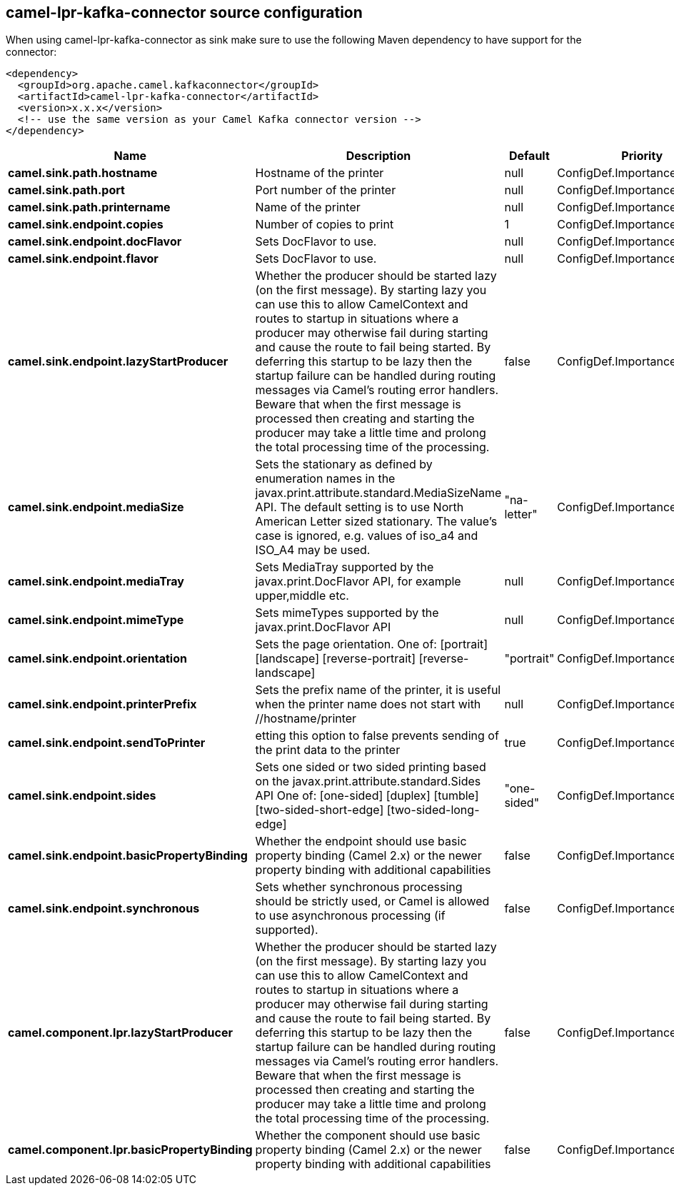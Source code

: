 // kafka-connector options: START
[[camel-lpr-kafka-connector-source]]
== camel-lpr-kafka-connector source configuration

When using camel-lpr-kafka-connector as sink make sure to use the following Maven dependency to have support for the connector:

[source,xml]
----
<dependency>
  <groupId>org.apache.camel.kafkaconnector</groupId>
  <artifactId>camel-lpr-kafka-connector</artifactId>
  <version>x.x.x</version>
  <!-- use the same version as your Camel Kafka connector version -->
</dependency>
----


[width="100%",cols="2,5,^1,2",options="header"]
|===
| Name | Description | Default | Priority
| *camel.sink.path.hostname* | Hostname of the printer | null | ConfigDef.Importance.HIGH
| *camel.sink.path.port* | Port number of the printer | null | ConfigDef.Importance.MEDIUM
| *camel.sink.path.printername* | Name of the printer | null | ConfigDef.Importance.MEDIUM
| *camel.sink.endpoint.copies* | Number of copies to print | 1 | ConfigDef.Importance.MEDIUM
| *camel.sink.endpoint.docFlavor* | Sets DocFlavor to use. | null | ConfigDef.Importance.MEDIUM
| *camel.sink.endpoint.flavor* | Sets DocFlavor to use. | null | ConfigDef.Importance.MEDIUM
| *camel.sink.endpoint.lazyStartProducer* | Whether the producer should be started lazy (on the first message). By starting lazy you can use this to allow CamelContext and routes to startup in situations where a producer may otherwise fail during starting and cause the route to fail being started. By deferring this startup to be lazy then the startup failure can be handled during routing messages via Camel's routing error handlers. Beware that when the first message is processed then creating and starting the producer may take a little time and prolong the total processing time of the processing. | false | ConfigDef.Importance.MEDIUM
| *camel.sink.endpoint.mediaSize* | Sets the stationary as defined by enumeration names in the javax.print.attribute.standard.MediaSizeName API. The default setting is to use North American Letter sized stationary. The value's case is ignored, e.g. values of iso_a4 and ISO_A4 may be used. | "na-letter" | ConfigDef.Importance.MEDIUM
| *camel.sink.endpoint.mediaTray* | Sets MediaTray supported by the javax.print.DocFlavor API, for example upper,middle etc. | null | ConfigDef.Importance.MEDIUM
| *camel.sink.endpoint.mimeType* | Sets mimeTypes supported by the javax.print.DocFlavor API | null | ConfigDef.Importance.MEDIUM
| *camel.sink.endpoint.orientation* | Sets the page orientation. One of: [portrait] [landscape] [reverse-portrait] [reverse-landscape] | "portrait" | ConfigDef.Importance.MEDIUM
| *camel.sink.endpoint.printerPrefix* | Sets the prefix name of the printer, it is useful when the printer name does not start with //hostname/printer | null | ConfigDef.Importance.MEDIUM
| *camel.sink.endpoint.sendToPrinter* | etting this option to false prevents sending of the print data to the printer | true | ConfigDef.Importance.MEDIUM
| *camel.sink.endpoint.sides* | Sets one sided or two sided printing based on the javax.print.attribute.standard.Sides API One of: [one-sided] [duplex] [tumble] [two-sided-short-edge] [two-sided-long-edge] | "one-sided" | ConfigDef.Importance.MEDIUM
| *camel.sink.endpoint.basicPropertyBinding* | Whether the endpoint should use basic property binding (Camel 2.x) or the newer property binding with additional capabilities | false | ConfigDef.Importance.MEDIUM
| *camel.sink.endpoint.synchronous* | Sets whether synchronous processing should be strictly used, or Camel is allowed to use asynchronous processing (if supported). | false | ConfigDef.Importance.MEDIUM
| *camel.component.lpr.lazyStartProducer* | Whether the producer should be started lazy (on the first message). By starting lazy you can use this to allow CamelContext and routes to startup in situations where a producer may otherwise fail during starting and cause the route to fail being started. By deferring this startup to be lazy then the startup failure can be handled during routing messages via Camel's routing error handlers. Beware that when the first message is processed then creating and starting the producer may take a little time and prolong the total processing time of the processing. | false | ConfigDef.Importance.MEDIUM
| *camel.component.lpr.basicPropertyBinding* | Whether the component should use basic property binding (Camel 2.x) or the newer property binding with additional capabilities | false | ConfigDef.Importance.MEDIUM
|===
// kafka-connector options: END

